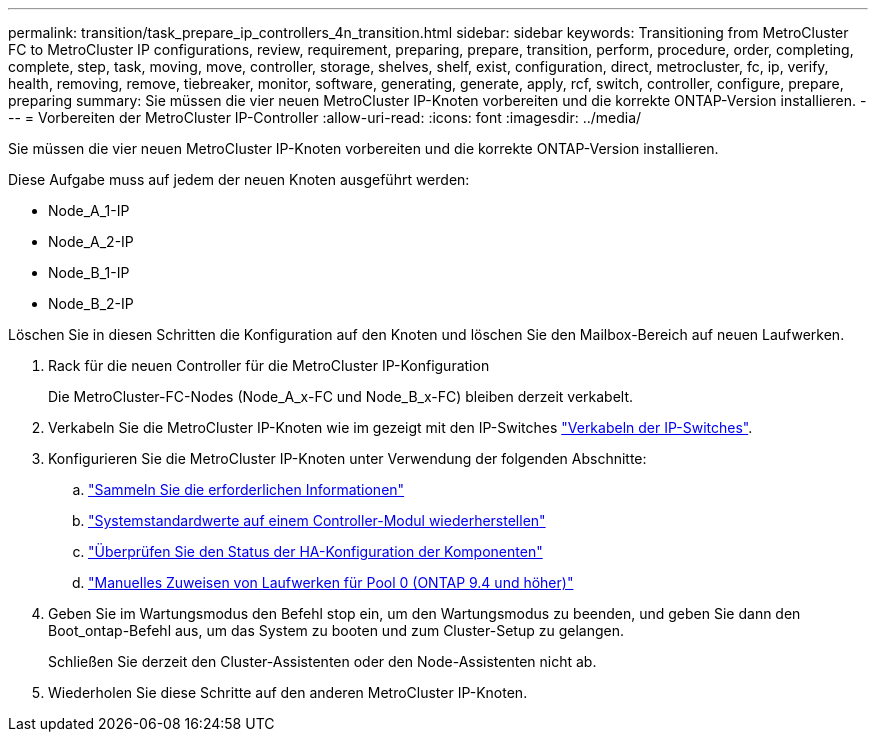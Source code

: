 ---
permalink: transition/task_prepare_ip_controllers_4n_transition.html 
sidebar: sidebar 
keywords: Transitioning from MetroCluster FC to MetroCluster IP configurations, review, requirement, preparing, prepare, transition, perform, procedure, order, completing, complete, step, task, moving, move, controller, storage, shelves, shelf, exist, configuration, direct, metrocluster, fc, ip, verify, health, removing, remove, tiebreaker, monitor, software, generating, generate, apply, rcf, switch, controller, configure, prepare, preparing 
summary: Sie müssen die vier neuen MetroCluster IP-Knoten vorbereiten und die korrekte ONTAP-Version installieren. 
---
= Vorbereiten der MetroCluster IP-Controller
:allow-uri-read: 
:icons: font
:imagesdir: ../media/


[role="lead"]
Sie müssen die vier neuen MetroCluster IP-Knoten vorbereiten und die korrekte ONTAP-Version installieren.

Diese Aufgabe muss auf jedem der neuen Knoten ausgeführt werden:

* Node_A_1-IP
* Node_A_2-IP
* Node_B_1-IP
* Node_B_2-IP


Löschen Sie in diesen Schritten die Konfiguration auf den Knoten und löschen Sie den Mailbox-Bereich auf neuen Laufwerken.

. Rack für die neuen Controller für die MetroCluster IP-Konfiguration
+
Die MetroCluster-FC-Nodes (Node_A_x-FC und Node_B_x-FC) bleiben derzeit verkabelt.

. Verkabeln Sie die MetroCluster IP-Knoten wie im gezeigt mit den IP-Switches link:../install-ip/using_rcf_generator.html["Verkabeln der IP-Switches"].
. Konfigurieren Sie die MetroCluster IP-Knoten unter Verwendung der folgenden Abschnitte:
+
.. link:../install-ip/task_sw_config_gather_info.html["Sammeln Sie die erforderlichen Informationen"]
.. link:../install-ip/task_sw_config_restore_defaults.html["Systemstandardwerte auf einem Controller-Modul wiederherstellen"]
.. link:../install-ip/task_sw_config_verify_haconfig.html["Überprüfen Sie den Status der HA-Konfiguration der Komponenten"]
.. link:../install-ip/task_sw_config_assign_pool0.html["Manuelles Zuweisen von Laufwerken für Pool 0 (ONTAP 9.4 und höher)"]


. Geben Sie im Wartungsmodus den Befehl stop ein, um den Wartungsmodus zu beenden, und geben Sie dann den Boot_ontap-Befehl aus, um das System zu booten und zum Cluster-Setup zu gelangen.
+
Schließen Sie derzeit den Cluster-Assistenten oder den Node-Assistenten nicht ab.

. Wiederholen Sie diese Schritte auf den anderen MetroCluster IP-Knoten.

